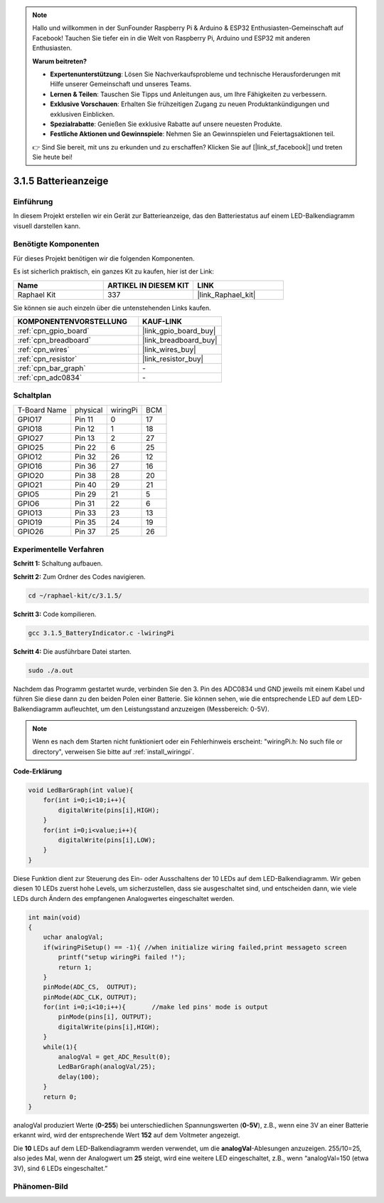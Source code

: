 .. note::

    Hallo und willkommen in der SunFounder Raspberry Pi & Arduino & ESP32 Enthusiasten-Gemeinschaft auf Facebook! Tauchen Sie tiefer ein in die Welt von Raspberry Pi, Arduino und ESP32 mit anderen Enthusiasten.

    **Warum beitreten?**

    - **Expertenunterstützung**: Lösen Sie Nachverkaufsprobleme und technische Herausforderungen mit Hilfe unserer Gemeinschaft und unseres Teams.
    - **Lernen & Teilen**: Tauschen Sie Tipps und Anleitungen aus, um Ihre Fähigkeiten zu verbessern.
    - **Exklusive Vorschauen**: Erhalten Sie frühzeitigen Zugang zu neuen Produktankündigungen und exklusiven Einblicken.
    - **Spezialrabatte**: Genießen Sie exklusive Rabatte auf unsere neuesten Produkte.
    - **Festliche Aktionen und Gewinnspiele**: Nehmen Sie an Gewinnspielen und Feiertagsaktionen teil.

    👉 Sind Sie bereit, mit uns zu erkunden und zu erschaffen? Klicken Sie auf [|link_sf_facebook|] und treten Sie heute bei!

.. _3.1.5_c_pi5:

3.1.5 Batterieanzeige
==================================

Einführung
--------------

In diesem Projekt erstellen wir ein Gerät zur Batterieanzeige, das
den Batteriestatus auf einem LED-Balkendiagramm visuell darstellen kann.

Benötigte Komponenten
------------------------------

Für dieses Projekt benötigen wir die folgenden Komponenten.

.. image:: ../img/list_Battery_Indicator.png
    :align: center

Es ist sicherlich praktisch, ein ganzes Kit zu kaufen, hier ist der Link:

.. list-table::
    :widths: 20 20 20
    :header-rows: 1

    *   - Name	
        - ARTIKEL IN DIESEM KIT
        - LINK
    *   - Raphael Kit
        - 337
        - |link_Raphael_kit|

Sie können sie auch einzeln über die untenstehenden Links kaufen.

.. list-table::
    :widths: 30 20
    :header-rows: 1

    *   - KOMPONENTENVORSTELLUNG
        - KAUF-LINK

    *   - :ref:`cpn_gpio_board`
        - |link_gpio_board_buy|
    *   - :ref:`cpn_breadboard`
        - |link_breadboard_buy|
    *   - :ref:`cpn_wires`
        - |link_wires_buy|
    *   - :ref:`cpn_resistor`
        - |link_resistor_buy|
    *   - :ref:`cpn_bar_graph`
        - \-
    *   - :ref:`cpn_adc0834`
        - \-

Schaltplan
-------------------

============ ======== ======== ===
T-Board Name physical wiringPi BCM
GPIO17       Pin 11   0        17
GPIO18       Pin 12   1        18
GPIO27       Pin 13   2        27
GPIO25       Pin 22   6        25
GPIO12       Pin 32   26       12
GPIO16       Pin 36   27       16
GPIO20       Pin 38   28       20
GPIO21       Pin 40   29       21
GPIO5        Pin 29   21       5
GPIO6        Pin 31   22       6
GPIO13       Pin 33   23       13
GPIO19       Pin 35   24       19
GPIO26       Pin 37   25       26
============ ======== ======== ===

.. image:: ../img/Schematic_three_one5.png
   :align: center

Experimentelle Verfahren
-------------------------

**Schritt 1:** Schaltung aufbauen.

.. image:: ../img/image248.png

**Schritt 2:** Zum Ordner des Codes navigieren.

.. raw:: html

   <run></run>

.. code-block:: 

    cd ~/raphael-kit/c/3.1.5/

**Schritt 3:** Code kompilieren.

.. raw:: html

   <run></run>

.. code-block:: 

    gcc 3.1.5_BatteryIndicator.c -lwiringPi

**Schritt 4:** Die ausführbare Datei starten.

.. raw:: html

   <run></run>

.. code-block:: 

    sudo ./a.out

Nachdem das Programm gestartet wurde, verbinden Sie den 3. Pin des ADC0834 und GND jeweils mit einem Kabel und führen Sie diese dann zu den beiden Polen einer Batterie. Sie können sehen, wie die entsprechende LED auf dem LED-Balkendiagramm aufleuchtet, um den Leistungsstand anzuzeigen (Messbereich: 0-5V).

.. note::

    Wenn es nach dem Starten nicht funktioniert oder ein Fehlerhinweis erscheint: \"wiringPi.h: No such file or directory\", verweisen Sie bitte auf :ref:`install_wiringpi`.

**Code-Erklärung**

.. code-block:: c

    void LedBarGraph(int value){
        for(int i=0;i<10;i++){
            digitalWrite(pins[i],HIGH);
        }
        for(int i=0;i<value;i++){
            digitalWrite(pins[i],LOW);
        }
    }

Diese Funktion dient zur Steuerung des Ein- oder Ausschaltens der 10 LEDs
auf dem LED-Balkendiagramm. Wir geben diesen 10 LEDs zuerst hohe Levels, um sicherzustellen, dass sie ausgeschaltet sind, und entscheiden dann, wie viele LEDs durch Ändern des empfangenen Analogwertes eingeschaltet werden.

.. code-block:: c

    int main(void)
    {
        uchar analogVal;
        if(wiringPiSetup() == -1){ //when initialize wiring failed,print messageto screen
            printf("setup wiringPi failed !");
            return 1;
        }
        pinMode(ADC_CS,  OUTPUT);
        pinMode(ADC_CLK, OUTPUT);
        for(int i=0;i<10;i++){       //make led pins' mode is output
            pinMode(pins[i], OUTPUT);
            digitalWrite(pins[i],HIGH);
        }
        while(1){
            analogVal = get_ADC_Result(0);
            LedBarGraph(analogVal/25);
            delay(100);
        }
        return 0;
    }

analogVal produziert Werte (**0-255**) bei unterschiedlichen Spannungswerten
(**0-5V**), z.B., wenn eine 3V an einer Batterie erkannt wird, wird der entsprechende
Wert **152** auf dem Voltmeter angezeigt.

Die **10** LEDs auf dem LED-Balkendiagramm werden verwendet, um die
**analogVal**-Ablesungen anzuzeigen. 255/10=25, also jedes Mal, wenn der Analogwert um **25** steigt, wird eine weitere LED eingeschaltet, z.B., wenn “analogVal=150 (etwa 3V), sind 6 LEDs eingeschaltet.”

Phänomen-Bild
--------------------

.. image:: ../img/image249.jpeg
   :align: center
